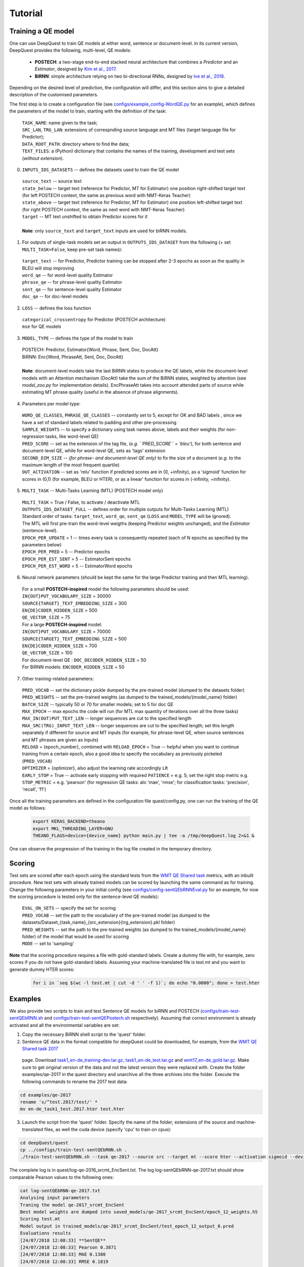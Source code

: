 ========
Tutorial
========

Training a QE model
*******************

One can use DeepQuest to train QE models at either word, sentence or document-level.
In its current version, DeepQuest provides the following, multi-level, QE models:

  - **POSTECH**: a two-stage end-to-end stacked neural architecture that combines a *Predictor* and an *Estimator*, designed by `Kim et al., 2017`_.
  - **BiRNN**: simple architecture relying on two bi-directional RNNs, designed by `Ive et al., 2018`_. 

.. _Kim et al., 2017: https://dl.acm.org/citation.cfm?id=3109480
.. _Ive et al., 2018: 

Depending on the desired level of prediction, the configuration will differ, and this section aims to give a detailed description of the customised parameters.

The first step is to create a configuration file (see `configs/example_config-WordQE.py`_ for an example), which defines the parameters of the model to train, starting with the definition of the task:

.. _configs/example_config-WordQE.py: https://github.com/sheffieldnlp/deepQuest/blob/master/configs/example_config-WordQE.py

  | ``TASK_NAME``: name given to the task; 
  | ``SRC_LAN``, ``TRG_LAN``: extensions of correspnding source language and MT files (target language file for Predictor);
  | ``DATA_ROOT_PATH``: directory where to find the data;
  | ``TEXT_FILES``: a (Python) dictionary that contains the names of the training, development and test sets (*without extension*).

0. ``INPUTS_IDS_DATASETS`` -- defines the datasets used to train the QE model

  | ``source_text`` -- source text 
  | ``state_below`` -- target text (reference for Predictor, MT for Estimator) one position right-shifted target text (for left POSTECH context, the same as previous word with NMT-Keras Teacher)
  | ``state_above`` -- target text (reference for Predictor, MT for Estimator) one position left-shifted target text (for right POSTECH context, the same as next word with NMT-Keras Teacher)
  | ``target`` -- MT text unshifted to obtain Predictor scores for it 
  |
  | **Note**: only ``source_text`` and ``target_text`` inputs are used for biRNN models.


1. For outputs of single-task models set an output in ``OUTPUTS_IDS_DATASET`` from the following (+ set ``MULTI_TASK=False``, keep pre-set task names):

  | ``target_text`` -- for Predictor, Predictor training can be stopped after 2-3 epochs as soon as the quality in BLEU will stop improving
  | ``word_qe`` -- for word-level quality Estimator
  | ``phrase_qe`` -- for phrase-level quality Estimator
  | ``sent_qe`` -- for sentence-level quality Estimator
  | ``doc_qe`` -- for doc-level models


2. ``LOSS`` -- defines the loss function

  | ``categorical_crossentropy`` for Predictor (POSTECH architecture)
  | ``mse`` for QE models


3. ``MODEL_TYPE`` -- defines the type of the model to train 

  | POSTECH: Predictor, Estimator{Word, Phrase, Sent, Doc, DocAtt}
  | BiRNN: Enc{Word, PhraseAtt, Sent, Doc, DocAtt}
  | 
  | **Note**: document-level models take the last BiRNN states to produce the QE labels, while the document-level models with an Attention mechanism (DocAtt) take the sum of the BiRNN states, weighted by attention (see *model_zoo.py* for implementation details). EncPhraseAtt takes into account attended parts of source while estimating MT phrase quality (useful in the absence of phrase alignments).

4. Parameters per model type:

  | ``WORD_QE_CLASSES``, ``PHRASE_QE_CLASSES`` -- constantly set to 5, except for OK and BAD labels , since we have a set of standard labels related to padding and other pre-processing
  | ``SAMPLE_WEIGHTS`` -- to specify a dictionary using task names above, labels and their weights (for non-regression tasks, like word-level QE)
  | ``PRED_SCORE`` -- set as the extension of the tag file, (*e.g. ``PRED_SCORE`` = 'bleu'*), for both sentence and document-level QE, while for word-level QE, sets as 'tags' extension
  | ``SECOND_DIM_SIZE`` -- *(for phrase- and document-level QE only)* to fix the size of a document (*e.g.* to the maximum length of the most frequent quartile)
  | ``OUT_ACTIVATION`` -- set as 'relu' function if predicted scores are in (0, +infinity), as a 'sigmoid' function for scores in (0,1) (for example, BLEU or HTER), or as a linear' function for scores in (-infinity, +infinity).


5. ``MULTI_TASK`` -- Multi-Tasks Learning (MTL) (POSTECH model only)
  
  | ``MULTI_TASK`` = True / False, to activate / deactivate MTL
   
  | ``OUTPUTS_IDS_DATASET_FULL`` -- defines order for multiple outputs for Multi-Tasks Learning (MTL)
  | Standard order of tasks: ``target_text``, ``word_qe``, ``sent_qe`` (``LOSS`` and ``MODEL_TYPE`` will be ignored).
  | The MTL will first pre-train the word-level weigths (keeping Predictor weights unchanged), and the *Estimator* (sentence-level). 

  | ``EPOCH_PER_UPDATE`` = 1 -- times every task is consequently repeated (each of N epochs as specified by the parameters below)
  | ``EPOCH_PER_PRED`` = 5 -- Predictor epochs
  | ``EPOCH_PER_EST_SENT`` = 5 -- EstimatorSent epochs 
  | ``EPOCH_PER_EST_WORD`` = 5 -- EstimatorWord epochs


6. Neural network parameters (should be kept the same for the large Predictor training and then MTL learning). 

  | For a small **POSTECH-inspired** model the following parameters should be used:

  | ``IN{OUT}PUT_VOCABULARY_SIZE`` = 30000 
  | ``SOURCE{TARGET}_TEXT_EMBEDDING_SIZE`` = 300 
  | ``EN{DE}CODER_HIDDEN_SIZE`` = 500 
  | ``QE_VECTOR_SIZE`` = 75 

  | For a large **POSTECH-inspired** model:

  | ``IN{OUT}PUT_VOCABULARY_SIZE`` = 70000
  | ``SOURCE{TARGET}_TEXT_EMBEDDING_SIZE`` = 500
  | ``EN{DE}CODER_HIDDEN_SIZE`` = 700
  | ``QE_VECTOR_SIZE`` = 100

  | For document-level QE : ``DOC_DECODER_HIDDEN_SIZE`` = 50

  | For BiRNN models: ``ENCODER_HIDDEN_SIZE`` = 50

7. Other training-related parameters:

  | ``PRED_VOCAB`` -- set the dictionary pickle dumped by the pre-trained model (dumped to the datasets folder)
  | ``PRED_WEIGHTS`` -- set the pre-trained weights (as dumped to the trained_models/{model_name} folder)
  | ``BATCH_SIZE`` -- typically 50 or 70 for smaller models; set to 5 for doc QE
  | ``MAX_EPOCH`` -- max epochs the code will run (for MTL max quantity of iterations over all the three tasks)
  | ``MAX_IN(OUT)PUT_TEXT_LEN`` -- longer sequences are cut to the specified length
  | ``MAX_SRC(TRG)_INPUT_TEXT_LEN`` -- longer sequences are cut to the specified length; set this length separately if different for source and MT inputs (for example, for phrase-level QE, when source sentences and MT phrases are given as inputs)
  | ``RELOAD`` = {epoch_number}, combined with ``RELOAD_EPOCH`` = True -- helpful when you want to continue training from a certain epoch, also a good idea to specify the vocabulary as previously pickeled (``PRED_VOCAB``)
  | ``OPTIMIZER`` = {optimizer}, also adjust the learning rate accordingly ``LR``
  | ``EARLY_STOP`` = True  -- activate early stopping with required ``PATIENCE`` = e.g. 5; set the right stop metric e.g. ``STOP_METRIC`` = e.g. 'pearson' (for regression QE tasks: alo 'mae', 'rmse'; for classification tasks: 'precision', 'recall', 'f1') 



Once all the training parameters are defined in the configuration file quest/config.py, one can run the training of the QE model as follows:

  .. code:: bash 

    export KERAS_BACKEND=theano
    export MKL_THREADING_LAYER=GNU
    THEANO_FLAGS=device={device_name} python main.py | tee -a /tmp/deepQuest.log 2>&1 &

One can observe the progression of the training in the log file created in the temporary directory.


Scoring
*******

Test sets are scored after each epoch using the standard tests from the `WMT QE Shared task`_ metrics, with an inbuilt procedure.
New test sets with already trained models can be scored by launching the same command as for training. Change the following parameters in your initial config (see `configs/config-sentQEbRNNEval.py`_ for an example, for now the scoring procedure is tested only for the sentence-level QE models):

  | ``EVAL_ON_SETS`` -- specify the set for scoring
  | ``PRED_VOCAB`` -- set the path to the vocabulary of the pre-trained model (as dumped to the datasets/Dataset_{task_name}_{src_extension}{trg_extension}.pkl folder)
  | ``PRED_WEIGHTS`` -- set the path to the pre-trained weights (as dumped to the trained_models/{model_name} folder) of the model that would be used for scoring
  | ``MODE`` -- set to 'sampling'
 
**Note** that the scoring procedure requires a file with gold-standard labels. Create a dummy file with, for example, zero scores if you do not have gold-standard labels. Assuming your machine-translated file is test.mt and you want to generate dummy HTER scores:

 .. code:: bash 

   for i in `seq $(wc -l test.mt | cut -d ' ' -f 1)`; do echo "0.0000"; done > test.hter


.. _`WMT QE Shared task`: http://www.statmt.org/wmt18/quality-estimation-task.html
.. _configs/config-sentQEbRNNEval.py: https://github.com/sheffieldnlp/deepQuest/blob/master/configs/config-sentQEbRNNEval.py

Examples
********

We also provide two scripts to train and test Sentence QE models for biRNN and POSTECH (`configs/train-test-sentQEbRNN.sh`_ and `configs/train-test-sentQEPostech.sh`_ respectively). Assuming that correct environment is already activated and all the environmental variables are set:

1. Copy the necessary BiRNN shell script to the 'quest' folder.

2. Sentence QE data in the format compatible for deepQuest could be downloaded, for example, from the `WMT QE Shared task 2017`_
 page. Download `task1_en-de_training-dev.tar.gz`_, `task1_en-de_test.tar.gz`_ and `wmt17_en-de_gold.tar.gz`_. Make sure to get original version of the data and not the latest version they were replaced with. Create the folder examples/qe-2017 in the quest directory and unarchive all the three archives into the folder. Execute the following commands to rename the 2017 test data:

.. code:: bash
  
  cd examples/qe-2017
  rename 's/^test.2017/test/' *
  mv en-de_task1_test.2017.hter test.hter

3. Launch the script from the 'quest' folder. Specify the name of the folder, extensions of the source and machine-translated files, as well the cuda device (specify 'cpu' to train on cpus):

.. code:: bash
 
  cd deepQuest/quest
  cp ../configs/train-test-sentQEbRNN.sh .  
  ./train-test-sentQEbRNN.sh --task qe-2017 --source src --target mt --score hter --activation sigmoid --device cuda0 > log-sentQEbRNN-qe-2017.txt 2>&1 &

The complete log is in quest/log-qe-2016_srcmt_EncSent.txt.
The log log-sentQEbRNN-qe-2017.txt should show comparable Pearson values to the following ones:


.. code:: bash
   
  cat log-sentQEbRNN-qe-2017.txt
  Analysing input parameters
  Traning the model qe-2017_srcmt_EncSent
  Best model weights are dumped into saved_models/qe-2017_srcmt_EncSent/epoch_12_weights.h5
  Scoring test.mt
  Model output in trained_models/qe-2017_srcmt_EncSent/test_epoch_12_output_0.pred
  Evaluations results
  [24/07/2018 12:08:33] **SentQE**
  [24/07/2018 12:08:33] Pearson 0.3871
  [24/07/2018 12:08:33] MAE 0.1380
  [24/07/2018 12:08:33] RMSE 0.1819

**Note** If you try to launch the scripts with your data and you do not have gold-standard labels for your test data cf. the respective note in the `Scoring`_ section.

For POSTECH Predictor pre-training, parallel data containing human reference translations should be prepared. For example, the `Europarl`_ corpus can be used. The data can be pre-proccesed in a standard `Moses`_ pipeline (Corpus Preparation section). Typically, around 2M of parallel lines are used for training and 3K lines for testing (small Predictor model).

We provide the following example of the preprocessing procedure:

1. Create the respective data directory and download the EN-DE Europarl data:

.. code:: bash
  
  mkdir -p europarl/raw && cd "$_"
  wget http://opus.nlpl.eu/download.php?f=Europarl/de-en.txt.zip
  unzip download.php\?f=Europarl%2Fde-en.txt.zip

2. Create your copy of the Moses toolkit:
 
.. code:: bash
   
  git clone https://github.com/moses-smt/mosesdecoder.git

3. Copy the preprocessing scripts provided with the deepQuest tool to your main data directory and launch the preprocessing scripts by specifying the data info and the Moses clone location. This step may take a while. 
  
.. code:: bash

  cd /{your_path}/europarl
  cp deepQuest/configs/preprocess-data-predictor.sh ./
  cp deepQuest/configs/split.py ./
  ./preprocess-data-predictor.sh --name Europarl.de-en --source en --target de --dir /{your_path}/europarl --mosesdir /{your_path}/mosesdecoder

The final preprocessed data should look as looks:

.. code:: bash

  wc -l clean/en-de/*
  
  3000 clean/en-de/dev.de
  3000 clean/en-de/dev.en
  3000 clean/en-de/test.de
  3000 clean/en-de/test.en
  1862790 clean/en-de/train.de
  1862790 clean/en-de/train.en
  3737580 total


4. Copy the prepared data files into the quest data directory:

.. code:: bash
  
  mkdir /{your_path}/quest/examples/europarl-en-de
  cp /{your_path}/europarl/clean/en-de/* /{your_path}/quest/examples/europarl-en-de

5. Launch the Postech script:

.. code:: bash

  cd deepQuest/quest
  cp ../configs/train-test-sentQEPostech.sh .  
  ./train-test-sentQEPostech.sh --pred-task europarl-en-de --pred-source en --pred-target de --est-task qe-2017 --est-source src --est-target mt --score hter --activation sigmoid --device cuda0 > log-sentQEPostech-qe-2017.txt 2>&1 &

Complete logs are in quest/log-europarl-en-de_ende_Predictor.txt and quest/log-qe-2016_srcmt_EstimatorSent.txt
The log log-sentQEPostech-qe-2017.txt should show comparable Pearson values to the following ones:

.. code:: bash
  
  cat log-sentQEPostech-qe-2017.txt
  Analysing input parameters
  Traning the model europarl-en-de_ende_Predictor
  Traning the model qe-2017_srcmt_EstimatorSent
  Best model weights are dumped into saved_models/qe-2017_srcmt_EstimatorSent/epoch_2_weights.h5
  Scoring test.mt
  Model output in trained_models/qe-2017_srcmt_EstimatorSent/test_epoch_2_output_0.pred
  Evaluations results
  [24/07/2018 10:52:50] Pearson 0.5102
  [24/07/2018 10:52:50] MAE 0.1261
  [24/07/2018 10:52:50] RMSE 0.1640
  [24/07/2018 10:52:50] Done evaluating on metric qe_metrics

.. _`Europarl`: http://opus.nlpl.eu/Europarl.php
.. _`WMT QE Shared task 2017`: http://www.statmt.org/wmt17/quality-estimation-task.html
.. _`configs/train-test-sentQEbRNN.sh`: https://github.com/sheffieldnlp/deepQuest/blob/master/configs/train-test-sentQEbRNN.sh
.. _`configs/train-test-sentQEPostech.sh`: https://github.com/sheffieldnlp/deepQuest/blob/master/configs/train-test-sentQEPostech.sh
.. _`Moses`: http://www.statmt.org/moses/?n=Moses.Baseline
.. _`task1_en-de_training-dev.tar.gz`: https://lindat.mff.cuni.cz/repository/xmlui/handle/11372/LRT-1974
.. _`task1_en-de_test.tar.gz`: https://lindat.mff.cuni.cz/repository/xmlui/handle/11372/LRT-2135
.. _`wmt17_en-de_gold.tar.gz`: http://www.quest.dcs.shef.ac.uk/wmt17_files_qe/wmt17_en-de_gold.tar.gz

